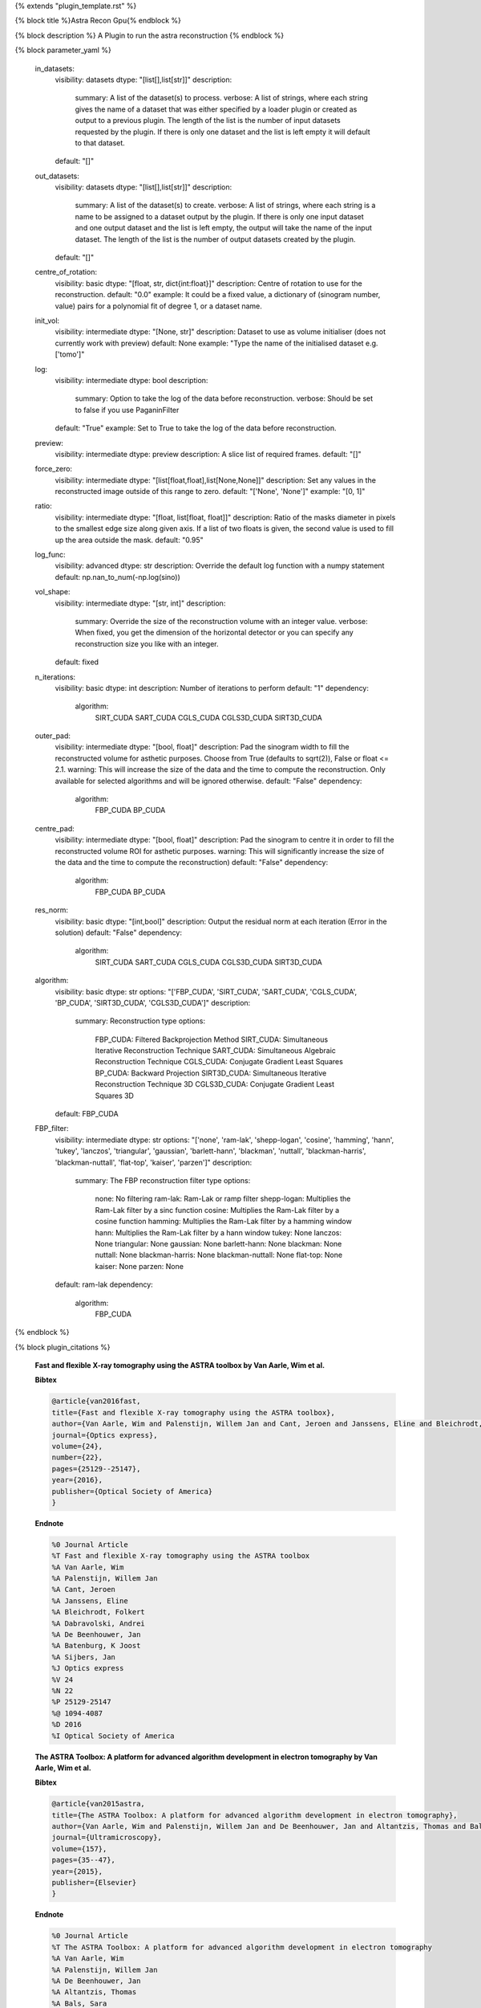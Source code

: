 {% extends "plugin_template.rst" %}

{% block title %}Astra Recon Gpu{% endblock %}

{% block description %}
A Plugin to run the astra reconstruction 
{% endblock %}

{% block parameter_yaml %}

        in_datasets:
            visibility: datasets
            dtype: "[list[],list[str]]"
            description: 
                summary: A list of the dataset(s) to process.
                verbose: A list of strings, where each string gives the name of a dataset that was either specified by a loader plugin or created as output to a previous plugin.  The length of the list is the number of input datasets requested by the plugin.  If there is only one dataset and the list is left empty it will default to that dataset.
            default: "[]"
        
        out_datasets:
            visibility: datasets
            dtype: "[list[],list[str]]"
            description: 
                summary: A list of the dataset(s) to create.
                verbose: A list of strings, where each string is a name to be assigned to a dataset output by the plugin. If there is only one input dataset and one output dataset and the list is left empty, the output will take the name of the input dataset. The length of the list is the number of output datasets created by the plugin.
            default: "[]"
        
        centre_of_rotation:
            visibility: basic
            dtype: "[float, str, dict{int:float}]"
            description: Centre of rotation to use for the reconstruction.
            default: "0.0"
            example: It could be a fixed value, a dictionary of (sinogram number, value) pairs for a polynomial fit of degree 1, or a dataset name.
        
        init_vol:
            visibility: intermediate
            dtype: "[None, str]"
            description: Dataset to use as volume initialiser (does not currently work with preview)
            default: None
            example: "Type the name of the initialised dataset e.g. ['tomo']"
        
        log:
            visibility: intermediate
            dtype: bool
            description: 
                summary: Option to take the log of the data before reconstruction.
                verbose: Should be set to false if you use PaganinFilter
            default: "True"
            example: Set to True to take the log of the data before reconstruction.
        
        preview:
            visibility: intermediate
            dtype: preview
            description: A slice list of required frames.
            default: "[]"
        
        force_zero:
            visibility: intermediate
            dtype: "[list[float,float],list[None,None]]"
            description: Set any values in the reconstructed image outside of this range to zero.
            default: "['None', 'None']"
            example: "[0, 1]"
        
        ratio:
            visibility: intermediate
            dtype: "[float, list[float, float]]"
            description: Ratio of the masks diameter in pixels to the smallest edge size along given axis. If a list of two floats is given, the second value is used to fill up the area outside the mask.
            default: "0.95"
        
        log_func:
            visibility: advanced
            dtype: str
            description: Override the default log function with a numpy statement
            default: np.nan_to_num(-np.log(sino))
        
        vol_shape:
            visibility: intermediate
            dtype: "[str, int]"
            description: 
                summary: Override the size of the reconstruction volume with an integer value.
                verbose: When fixed, you get the dimension of the horizontal detector or you can specify any reconstruction size you like with an integer.
            default: fixed
        
        n_iterations:
            visibility: basic
            dtype: int
            description: Number of iterations to perform
            default: "1"
            dependency: 
                algorithm: 
                    SIRT_CUDA
                    SART_CUDA
                    CGLS_CUDA
                    CGLS3D_CUDA
                    SIRT3D_CUDA
        
        outer_pad:
            visibility: intermediate
            dtype: "[bool, float]"
            description: Pad the sinogram width to fill the reconstructed volume for asthetic purposes. Choose from True (defaults to sqrt(2)), False or float <= 2.1.
            warning: This will increase the size of the data and the time to compute the reconstruction. Only available for selected algorithms and will be ignored otherwise.
            default: "False"
            dependency: 
                algorithm: 
                    FBP_CUDA
                    BP_CUDA
        
        centre_pad:
            visibility: intermediate
            dtype: "[bool, float]"
            description: Pad the sinogram to centre it in order to fill the reconstructed volume ROI for asthetic purposes.
            warning: This will significantly increase the size of the data and the time to compute the reconstruction)
            default: "False"
            dependency: 
                algorithm: 
                    FBP_CUDA
                    BP_CUDA
        
        res_norm:
            visibility: basic
            dtype: "[int,bool]"
            description: Output the residual norm at each iteration (Error in the solution)
            default: "False"
            dependency: 
                algorithm: 
                    SIRT_CUDA
                    SART_CUDA
                    CGLS_CUDA
                    CGLS3D_CUDA
                    SIRT3D_CUDA
        
        algorithm:
            visibility: basic
            dtype: str
            options: "['FBP_CUDA', 'SIRT_CUDA', 'SART_CUDA', 'CGLS_CUDA', 'BP_CUDA', 'SIRT3D_CUDA', 'CGLS3D_CUDA']"
            description: 
                summary: Reconstruction type
                options: 
                    FBP_CUDA: Filtered Backprojection Method
                    SIRT_CUDA: Simultaneous Iterative Reconstruction Technique
                    SART_CUDA: Simultaneous Algebraic Reconstruction Technique
                    CGLS_CUDA: Conjugate Gradient Least Squares
                    BP_CUDA: Backward Projection
                    SIRT3D_CUDA: Simultaneous Iterative Reconstruction Technique 3D
                    CGLS3D_CUDA: Conjugate Gradient Least Squares 3D
            default: FBP_CUDA
        
        FBP_filter:
            visibility: intermediate
            dtype: str
            options: "['none', 'ram-lak', 'shepp-logan', 'cosine', 'hamming', 'hann', 'tukey', 'lanczos', 'triangular', 'gaussian', 'barlett-hann', 'blackman', 'nuttall', 'blackman-harris', 'blackman-nuttall', 'flat-top', 'kaiser', 'parzen']"
            description: 
                summary: The FBP reconstruction filter type
                options: 
                    none: No filtering
                    ram-lak: Ram-Lak or ramp filter
                    shepp-logan: Multiplies the Ram-Lak filter by a sinc function
                    cosine: Multiplies the Ram-Lak filter by a cosine function
                    hamming: Multiplies the Ram-Lak filter by a hamming window
                    hann: Multiplies the Ram-Lak filter by a hann window
                    tukey: None
                    lanczos: None
                    triangular: None
                    gaussian: None
                    barlett-hann: None
                    blackman: None
                    nuttall: None
                    blackman-harris: None
                    blackman-nuttall: None
                    flat-top: None
                    kaiser: None
                    parzen: None
            default: ram-lak
            dependency: 
                algorithm: 
                    FBP_CUDA
        
{% endblock %}

{% block plugin_citations %}
        
        **Fast and flexible X-ray tomography using the ASTRA toolbox by Van Aarle, Wim et al.**
        
        **Bibtex**
        
        .. code-block:: none
        
            @article{van2016fast,
            title={Fast and flexible X-ray tomography using the ASTRA toolbox},
            author={Van Aarle, Wim and Palenstijn, Willem Jan and Cant, Jeroen and Janssens, Eline and Bleichrodt, Folkert and Dabravolski, Andrei and De Beenhouwer, Jan and Batenburg, K Joost and Sijbers, Jan},
            journal={Optics express},
            volume={24},
            number={22},
            pages={25129--25147},
            year={2016},
            publisher={Optical Society of America}
            }
            
        
        **Endnote**
        
        .. code-block:: none
        
            %0 Journal Article
            %T Fast and flexible X-ray tomography using the ASTRA toolbox
            %A Van Aarle, Wim
            %A Palenstijn, Willem Jan
            %A Cant, Jeroen
            %A Janssens, Eline
            %A Bleichrodt, Folkert
            %A Dabravolski, Andrei
            %A De Beenhouwer, Jan
            %A Batenburg, K Joost
            %A Sijbers, Jan
            %J Optics express
            %V 24
            %N 22
            %P 25129-25147
            %@ 1094-4087
            %D 2016
            %I Optical Society of America
            
        
        
        **The ASTRA Toolbox: A platform for advanced algorithm development in electron tomography by Van Aarle, Wim et al.**
        
        **Bibtex**
        
        .. code-block:: none
        
            @article{van2015astra,
            title={The ASTRA Toolbox: A platform for advanced algorithm development in electron tomography},
            author={Van Aarle, Wim and Palenstijn, Willem Jan and De Beenhouwer, Jan and Altantzis, Thomas and Bals, Sara and Batenburg, K Joost and Sijbers, Jan},
            journal={Ultramicroscopy},
            volume={157},
            pages={35--47},
            year={2015},
            publisher={Elsevier}
            }
            
        
        **Endnote**
        
        .. code-block:: none
        
            %0 Journal Article
            %T The ASTRA Toolbox: A platform for advanced algorithm development in electron tomography
            %A Van Aarle, Wim
            %A Palenstijn, Willem Jan
            %A De Beenhouwer, Jan
            %A Altantzis, Thomas
            %A Bals, Sara
            %A Batenburg, K Joost
            %A Sijbers, Jan
            %J Ultramicroscopy
            %V 157
            %P 35-47
            %@ 0304-3991
            %D 2015
            %I Elsevier
            
        
        
        **Performance improvements for iterative electron tomography reconstruction using graphics processing units (GPUs) by Palenstijn, WJ et al.**
        
        **Bibtex**
        
        .. code-block:: none
        
            @article{palenstijn2011performance,
              title={Performance improvements for iterative electron tomography reconstruction using graphics processing units (GPUs)},
              author={Palenstijn, WJ and Batenburg, KJ and Sijbers, J},
              journal={Journal of structural biology},
              volume={176},
              number={2},
              pages={250--253},
              year={2011},
              publisher={Elsevier}
            }
            
        
        **Endnote**
        
        .. code-block:: none
        
            %0 Journal Article
            %T Performance improvements for iterative electron tomography reconstruction using graphics processing units (GPUs)
            %A Palenstijn, WJ
            %A Batenburg, KJ
            %A Sijbers, J
            %J Journal of structural biology
            %V 176
            %N 2
            %P 250-253
            %@ 1047-8477
            %D 2011
            %I Elsevier
            
        
        
{% endblock %}

{% block plugin_file %}../../../../plugin_api/plugins.reconstructions.astra_recons.astra_recon_gpu.rst{% endblock %}
